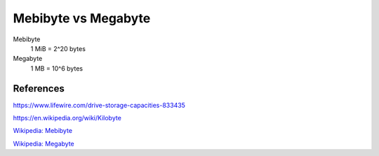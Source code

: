 Mebibyte vs Megabyte
====================

Mebibyte
    1 MiB = 2^20 bytes

Megabyte
    1 MB = 10^6 bytes

References
----------

https://www.lifewire.com/drive-storage-capacities-833435

https://en.wikipedia.org/wiki/Kilobyte

`Wikipedia: Mebibyte
<https://en.wikipedia.org/wiki/Mebibyte>`_

`Wikipedia: Megabyte
<https://en.wikipedia.org/wiki/Megabyte>`_
